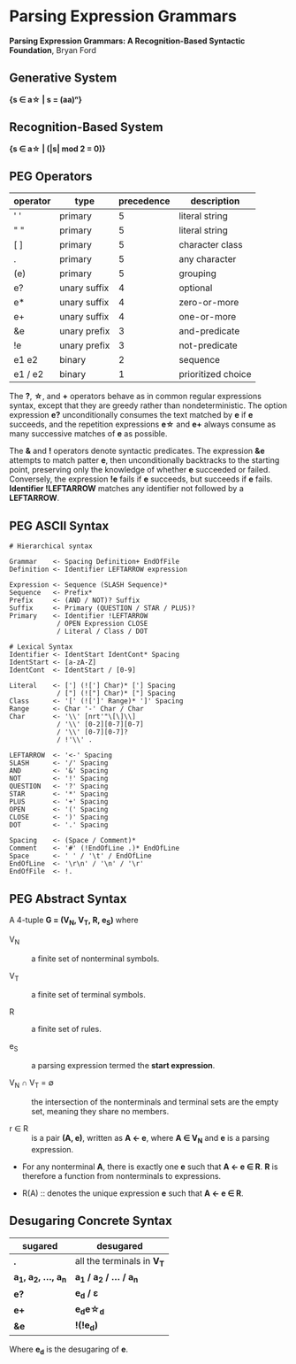 * Parsing Expression Grammars

*Parsing Expression Grammars: A Recognition-Based Syntactic Foundation*, Bryan Ford

** Generative System

*{s ∈ a\star{} | s = (aa)ⁿ}*

** Recognition-Based System

*{s ∈ a\star{} | (|s| mod 2 = 0)}*

** PEG Operators

| operator | type         | precedence | description        |
|----------+--------------+------------+--------------------|
| ' '      | primary      |          5 | literal string     |
| " "      | primary      |          5 | literal string     |
| [ ]      | primary      |          5 | character class    |
| .        | primary      |          5 | any character      |
| (e)      | primary      |          5 | grouping           |
| e?       | unary suffix |          4 | optional           |
| e*       | unary suffix |          4 | zero-or-more       |
| e+       | unary suffix |          4 | one-or-more        |
| &e       | unary prefix |          3 | and-predicate      |
| !e       | unary prefix |          3 | not-predicate      |
| e1 e2    | binary       |          2 | sequence           |
| e1 / e2  | binary       |          1 | prioritized choice |

The *?*, *\star{}*, and *+* operators behave as in common regular expressions syntax, except
that they are greedy rather than nondeterministic. The option expression *e?* unconditionally
consumes the text matched by *e* if *e* succeeds, and the repetition expressions *e\star{}*
and *e+* always consume as many successive matches of *e* as possible.

The *&* and *!* operators denote syntactic predicates. The expression *&e* attempts to match
patter *e*, then unconditionally backtracks to the starting point, preserving only the
knowledge of whether *e* succeeded or failed. Conversely, the expression *!e* fails if *e*
succeeds, but succeeds if *e* fails. *Identifier !LEFTARROW* matches any identifier not
followed by a *LEFTARROW*.

** PEG ASCII Syntax

#+begin_example
# Hierarchical syntax

Grammar    <- Spacing Definition+ EndOfFile
Definition <- Identifier LEFTARROW expression

Expression <- Sequence (SLASH Sequence)*
Sequence   <- Prefix*
Prefix     <- (AND / NOT)? Suffix
Suffix     <- Primary (QUESTION / STAR / PLUS)?
Primary    <- Identifier !LEFTARROW
            / OPEN Expression CLOSE
            / Literal / Class / DOT

# Lexical Syntax
Identifier <- IdentStart IdentCont* Spacing
IdentStart <- [a-zA-Z]
IdentCont  <- IdentStart / [0-9]

Literal    <- ['] (!['] Char)* ['] Spacing
            / ["] (!["] Char)* ["] Spacing
Class      <- '[' (![']' Range)* ']' Spacing
Range      <- Char '-' Char / Char
Char       <- '\\' [nrt'"\[\]\\]
            / '\\' [0-2][0-7][0-7]
            / '\\' [0-7][0-7]?
            / !'\\' .

LEFTARROW  <- '<-' Spacing
SLASH      <- '/' Spacing
AND        <- '&' Spacing
NOT        <- '!' Spacing
QUESTION   <- '?' Spacing
STAR       <- '*' Spacing
PLUS       <- '+' Spacing
OPEN       <- '(' Spacing
CLOSE      <- ')' Spacing
DOT        <- '.' Spacing

Spacing    <- (Space / Comment)*
Comment    <- '#' (!EndOfLine .)* EndOfLine
Space      <- ' ' / '\t' / EndOfLine
EndOfLine  <- '\r\n' / '\n' / '\r'
EndOfFile  <- !.
#+end_example

** PEG Abstract Syntax

A 4-tuple *G = (V_{N}, V_{T}, R, e_{S})* where

- V_{N} :: a finite set of nonterminal symbols.

- V_{T} :: a finite set of terminal symbols.

- R :: a finite set of rules.

- e_{S} :: a parsing expression termed the *start expression*.

- V_{N} ∩ V_{T} = ∅ :: the intersection of the nonterminals and terminal sets are the empty set,
  meaning they share no members.

- r ∈ R :: is a pair *(A, e)*, written as *A ← e*, where *A ∈ V_{N}* and *e* is a parsing expression.

- For any nonterminal *A*, there is exactly one *e* such that *A ← e ∈ R*. *R* is therefore
  a function from nonterminals to expressions.

- R(A) :: denotes the unique expression *e* such that *A ← e ∈ R*.

** Desugaring Concrete Syntax

| sugared                    | desugared                     |
|----------------------------+-------------------------------|
| *.*                        | all the terminals in *V_{T}*  |
| *a_{1}, a_{2}, ..., a_{n}* | *a_{1} / a_{2} / ... / a_{n}* |
| *e?*                       | *e_{d} / ε*                   |
| *e+*                       | *e_{d}e\star{}_{d}*           |
| *&e*                       | *!(!e_{d})*                   |

Where *e_{d}* is the desugaring of *e*.
